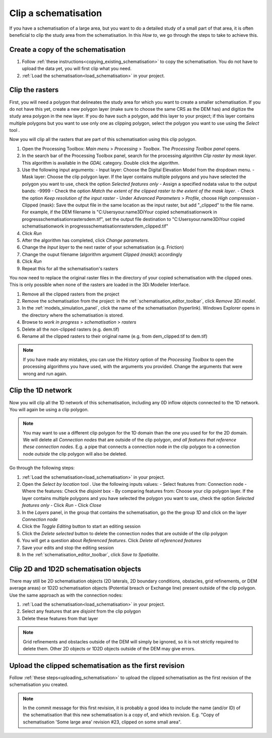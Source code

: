 .. _howto_clip_schematisations:

Clip a schematisation
=====================

If you have a schematisation of a large area, but you want to do a detailed study of a small part of that area, it is often beneficial to clip the study area from the schematisation. In this *How to*, we go through the steps to take to achieve this.


Create a copy of the schematisation
-----------------------------------

#. Follow :ref:`these instructions<copying_existing_schematisation>` to copy the schematisation. You do not have to upload the data yet, you will first clip what you need.
#. :ref:`Load the schematisation<load_schematisation>` in your project.


Clip the rasters
----------------

First, you will need a polygon that delineates the study area for which you want to create a smaller schematisation. If you do not have this yet, create a new polygon layer (make sure to choose the same CRS as the DEM has) and digitize the study area polygon in the new layer. If you do have such a polygon, add this layer to your project; if this layer contains multiple polygons but you want to use only one as clipping polygon, select the polygon you want to use using the *Select* tool |selectionTool|.

Now you will clip all the rasters that are part of this schematisation using this clip polygon. 

#. Open the Processing Toolbox: *Main menu* > *Processing* > *Toolbox*. The *Processing Toolbox panel* opens.
#. In the search bar of the Processing Toolbox panel, search for the processing algorithm *Clip raster by mask layer*. This algorithm is available in the *GDAL* category. Double click the algorithm.
#. Use the following input arguments:
   - Input layer: Choose the Digital Elevation Model from the dropdown menu.
   - Mask layer: Choose the clip polygon layer. If the layer contains multiple polygons and you have selected the polygon you want to use, check the option *Selected features only*
   - Assign a specified nodata value to the output bands: -9999  
   - Check the option *Match the extent of the clipped raster to the extent of the mask layer*.
   - Check the option *Keep resolution of the input raster*
   - Under *Advanced Parameters* > *Profile*, choose *High compression*
   - Clipped (mask): Save the output file in the same location as the input raster, but add "_clipped" to the file name. For example, if the DEM filename is "C:\Users\your.name\3Di\Your copied schematisation\work in progress\schematisation\rasters\dem.tif", set the output file destination to "C:\Users\your.name\3Di\Your copied schematisation\work in progress\schematisation\rasters\dem_clipped.tif"
#. Click *Run*
#. After the algorithm has completed, click *Change parameters*.
#. Change the *Input layer* to the next raster of your schematisation (e.g. Friction)
#. Change the ouput filename (algorithm argument *Clipped (mask)*) accordingly
#. Click *Run*
#. Repeat this for all the schematisation's rasters

You now need to replace the original raster files in the directory of your copied schematisation with the clipped ones. This is only possible when none of the rasters are loaded in the 3Di Modeller Interface.

#. Remove all the clipped rasters from the project
#. Remove the schematisation from the project: in the :ref:`schematisation_editor_toolbar`, click *Remove 3Di model*.
#. In the :ref:`models_simulation_panel`, click the name of the schematisation (hyperlink). Windows Explorer opens in the directory where the schematisation is stored. 
#. Browse to *work in progress* > *schematisation* > *rasters*
#. Delete all the non-clipped rasters (e.g. dem.tif)
#. Rename all the clipped rasters to their original name (e.g. from dem_clipped.tif to dem.tif)

.. note::
   If you have made any mistakes, you can use the *History* option of the *Processing Toolbox* to open the processing algorithms you have used, with the arguments you provided. Change the arguments that were wrong and run again.

Clip the 1D network
-------------------

Now you will clip all the 1D network of this schematisation, including any 0D inflow objects connected to the 1D network. You will again be using a clip polygon. 

.. note::
   You may want to use a different clip polygon for the 1D domain than the one you used for for the 2D domain. We will delete all *Connection nodes* that are outside of the clip polygon, *and all features that reference these connection nodes*. E.g. a pipe that connects a connection node *in* the clip polygon to a connection node *outside* the clip polygon will also be deleted.

Go through the following steps:

#. :ref:`Load the schematisation<load_schematisation>` in your project.
#. Open the *Select by location* tool |selectByLocation|. Use the following inputs values:
   - Select features from: Connection node
   - Where the features: Check the *disjoint* box
   - By comparing features from: Choose your clip polygon layer. If the layer contains multiple polygons and you have selected the polygon you want to use, check the option *Selected features only*
   - Click *Run*
   - Click *Close*
#. In the *Layers* panel, in the group that contains the schematisation, go the the group *1D* and click on the layer *Connection node*
#. Click the *Toggle Editing* button to start an editing session
#. Click the *Delete selected* button to delete the connection nodes that are outside of the clip polygon
#. You will get a question about *Referenced features*. Click *Delete all referenced features*
#. Save your edits and stop the editing session
#. In the :ref:`schematisation_editor_toolbar`, click *Save to Spatialite*.

Clip 2D and 1D2D schematisation objects
---------------------------------------

There may still be 2D schematisation objects (2D laterals, 2D boundary conditions, obstacles, grid refinements, or DEM average areas) or 1D2D schematisation objects (Potential breach or Exchange line) present outside of the clip polygon. Use the same approach as with the connection nodes:

#. :ref:`Load the schematisation<load_schematisation>` in your project.
#. Select any features that are *disjoint* from the clip polygon
#. Delete these features from that layer

.. note::
   Grid refinements and obstacles outside of the DEM will simply be ignored, so it is not strictly required to delete them. Other 2D objects or 1D2D objects outside of the DEM may give errors.
   
Upload the clipped schematisation as the first revision
-------------------------------------------------------

Follow :ref:`these steps<uploading_schematisation>` to upload the clipped schematisation as the first revision of the schematisation you created.

.. note::
   In the commit message for this first revision, it is probably a good idea to include the name (and/or ID) of the schematisation that this new schematisation is a copy of, and which revision. E.g. "Copy of schematisation 'Some large area' revision #23, clipped on some small area".
   
.. |selectByLocation| image:: /image/pictogram_select_by_location.png
    :scale: 90%

.. |selectionTool| image:: /image/pictogram_qgis_select_tool.png
    :scale: 90%




